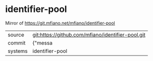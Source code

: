 * identifier-pool

Mirror of https://git.mfiano.net/mfiano/identifier-pool

|---------+-------------------------------------------|
| source  | git:https://github.com/mfiano/identifier-pool.git   |
| commit  | {"messa  |
| systems | identifier-pool |
|---------+-------------------------------------------|

